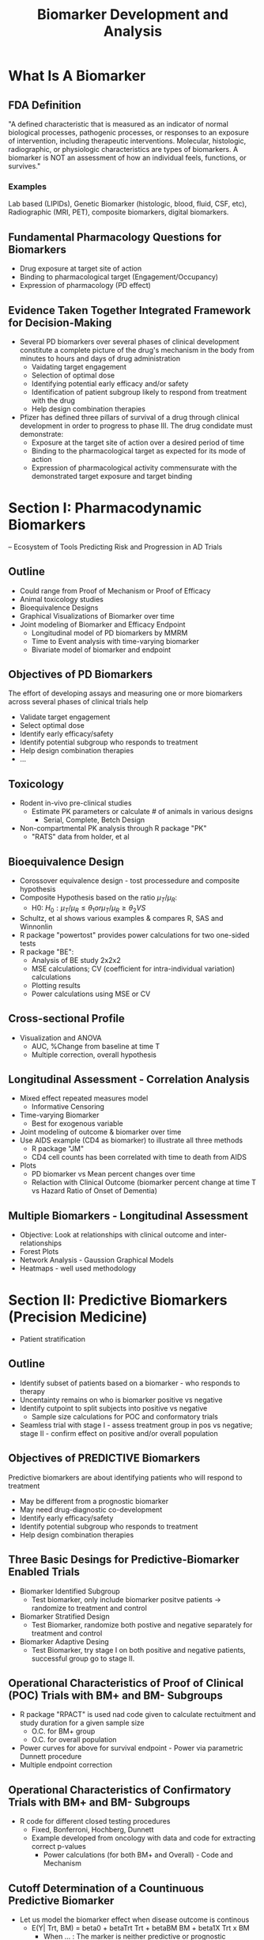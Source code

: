 #+title: Biomarker Development and Analysis

* What Is A Biomarker
** FDA Definition
"A defined characteristic that is measured as an indicator of normal biological processes, pathogenic processes, or responses to an exposure of intervention, including therapeutic interventions. Molecular, histologic, radiographic, or physiologic characteristics are types of biomarkers. A biomarker is NOT an assessment of how an individual feels, functions, or survives."

*** Examples
Lab based (LIPIDs), Genetic Biomarker (histologic, blood, fluid, CSF, etc), Radiographic (MRI, PET), composite biomarkers, digital biomarkers.

** Fundamental Pharmacology Questions for Biomarkers
- Drug exposure at target site of action
- Binding to pharmacological target (Engagement/Occupancy)
- Expression of pharmacology (PD effect)

** Evidence Taken Together Integrated Framework for Decision-Making
 - Several PD biomarkers over several phases of clinical development constitute a complete picture of the drug's mechanism in the body from minutes to hours and days of drug administration
   - Vaidating target engagement
   - Selection of optimal dose
   - Identifying potential early efficacy and/or safety
   - Identification of patient subgroup likely to respond from treatment with the drug
   - Help design combination therapies

 - Pfizer has defined three pillars of survival of a drug through clinical development in order to progress to phase III. The drug condidate must demonstrate:
   - Exposure at the target site of action over a desired period of time
   - Binding to the pharmacological target as expected for its mode of action
   - Expression of pharmacological activity commensurate with the demonstrated target exposure and target binding

* Section I: Pharmacodynamic Biomarkers
 -- Ecosystem of Tools Predicting Risk and Progression in AD Trials

** Outline

- Could range from Proof of Mechanism or Proof of Efficacy
- Animal toxicology studies
- Bioequivalence Designs
- Graphical Visualizations of Biomarker over time
- Joint modeling of Biomarker and Efficacy Endpoint
  - Longitudinal model of PD biomarkers by MMRM
  - Time to Event analysis with time-varying biomarker
  - Bivariate model of biomarker and endpoint

** Objectives of PD Biomarkers

The effort of developing assays and measuring one or more biomarkers across several phases of clinical trials help

- Validate target engagement
- Select optimal dose
- Identify early efficacy/safety
- Identify potential subgroup who responds to treatment
- Help design combination therapies
- ...

** Toxicology
- Rodent in-vivo pre-clinical studies
  - Estimate PK parameters or calculate # of animals in various designs
    - Serial, Complete, Betch Design

- Non-compartmental PK analysis through R package "PK"
  - "RATS" data from holder, et al

** Bioequivalence Design
- Corossover equivalence design - tost processedure and composite hypothesis
- Composite Hypothesis based on the ratio \(\mu_{T}/\mu_{R}\):
  - H0: \(H_{0}: \mu_{T}/\mu_{R} \le \theta_{1} or \mu_{T}/\mu_{R} \ge \theta_{2} VS \)
- Schultz, et al shows various examples & compares R, SAS and Winnonlin
- R package "powertost" provides power calculations for two one-sided tests
- R package "BE":
  - Analysis of BE study 2x2x2
  - MSE calculations; CV (coefficient for intra-individual variation) calculations
  - Plotting results
  - Power calculations using MSE or CV

** Cross-sectional Profile
- Visualization and ANOVA
  - AUC, %Change from baseline at time T
  - Multiple correction, overall hypothesis

** Longitudinal Assessment - Correlation Analysis
- Mixed effect repeated measures model
  - Informative Censoring
- Time-varying Biomarker
  - Best for exogenous variable
- Joint modeling of outcome & biomarker over time
- Use AIDS example (CD4 as biomarker) to illustrate all three methods
  - R package "JM"
  - CD4 cell counts has been correlated with time to death from AIDS
- Plots
  - PD biomarker vs Mean percent changes over time
  - Relaction with Clinical Outcome (biomarker percent change at time T vs Hazard Ratio of Onset of Dementia)

** Multiple Biomarkers - Longitudinal Assessment
- Objective: Look at relationships with clinical outcome and inter-relationships
- Forest Plots
- Network Analysis - Gaussion Graphical Models
- Heatmaps - well used methodology

* Section II: Predictive Biomarkers (Precision Medicine)
- Patient stratification

** Outline
- Identify subset of patients based on a biomarker - who responds to therapy
- Uncentainty remains on who is biomarker positive vs negative
- Identify cutpoint to split subjects into positive vs negative
  - Sample size calculations for POC and conformatory trials
- Seamless trial with stage I - assess treatment group in pos vs negative; stage II - confirm effect on positive and/or overall population

** Objectives of PREDICTIVE Biomarkers
Predictive biomarkers are about identifying patients who will respond to treatment
- May be different from a prognostic biomarker
- May need drug-diagnostic co-development
- Identify early efficacy/safety
- Identify potential subgroup who responds to treatment
- Help design combination therapies

** Three Basic Desings for Predictive-Biomarker Enabled Trials
- Biomarker Identified Subgroup
  - Test biomarker, only include biomarker positve patients -> randomize to treatment and control
- Biomarker Stratified Design
  - Test Biomarker, randomize both postive and negative separately for treatment and control
- Biomarker Adaptive Desing
  - Test Biomarker, try stage I on both positive and negative patients, successful group go to stage II.

** Operational Characteristics of Proof of Clinical (POC) Trials with BM+ and BM- Subgroups
- R package "RPACT" is used nad code given to calculate rectuitment and study duration for a given sample size
  - O.C. for BM+ group
  - O.C. for overall population
- Power curves for above for survival endpoint - Power via parametric Dunnett procedure
- Multiple endpoint correction

** Operational Characteristics of Confirmatory Trials with BM+ and BM- Subgroups
- R code for different closed testing procedures
  - Fixed, Bonferroni, Hochberg, Dunnett
  - Example developed from oncology with data and code for extracting correct p-values
    - Power calculations (for both BM+ and Overall) - Code and Mechanism

** Cutoff Determination of a Countinuous Predictive Biomarker
- Let us model the biomarker effect when disease outcome is continous
  - E(Y| Trt, BM) = beta0 + betaTrt Trt + betaBM BM + beta1X Trt x BM
    - When ... : The marker is neither predictive or prognostic
    - When ... : The marker is prognostic, but not predictive
    - When ... : The marker is predictive, but not prognostic
    - When ... : The marker is both predictive and prognostic

- Methods: Median, Quartile Splits; Optimal Split; STEPP
  - Good Summary: Haller 2019
- Methods: Morrison and Simon (2016) Rank conditional coverage and CI in high-dimensional problems
  - Holmgren (2017) Group Sequential Method for Cutpoint Selection
- Methods: Bootstrap, Bayesian Hierarchical Models ("BHM")
- Adaptive Threshold Design
- Adaptive Seamless Design
  - R Package "ASD" [Jenkins]
- Method: Rank Conditional Coverage and CI in High-dimension
  - RCC is the expeted coverage rate of an interval given the rank of the parameter; uses bootstrapping to produce small intervals
  - "RCC" package
- Method: Group Sequential Method
  - Group sequential stopping boundaries that provide strong control of Type I error of testing a series of hypothesis over a range of marker expression values
- Let \lambda1, \lambda2, \lambda3, and \lambda4 be the Hazard Ratios of a time to event

* Section III: Surrogate Biomarkers/Endpoints
 -- Correlated with Treatment Effect on Clinical Endpoint

** Objectives of Surrogate Biomarkers
NIH (USA) defines surrogate endpoint as "A biomarker intended to substitute for a clinical endpoint"

**Surrogate Endpoints** are used instead of cinical outcomes in some clinical trials. Surrogate endpoints are used when the clinical outcomes might take a very long time to study, or in cases where the clinical benefit of improving the surrogate endpoint, such as controlling blood preasure, is well understood. Clinical trials are needed to show what surrogate endpoints can be relied upon to predict, or correlated with clinical benefit. Surrogate endpoints that have undergone this setting are called vaidated surrogate endpoints and these are accepted by the FDA as evidence of benefit.

Between 2010 and 2012, the FDA approved 45% of new drugs on the basis of a surrogate endpoint.

- Regulatory hurdle for getting a biomarker approved as a surrogate
- Surrogate could save time in trials if observed earlier than clinical endpoint
- Outline
  - Definition of surrogate biomarkers
  - Meta-analysis framework
  - Within-trial framework
  - Proportion of treatment effect explained (PTE)

The FDA (R) categorizeds surrogate endpoints in roughly three hierarchical categories:
- Candidate surrogate endpoint
- Reasonably likely surrogate endpoint (Approval is conditional)
- Validated surrogate endpoint (Approval is regular)

Few examples:
- Time to Progression (TTP)
- Progression Free Survival (PFS)
- Response Rate (RR)

A. Disease -> Intervention -> Surrogate endpoint -> True clinical output
B. Disease -> Surrogate endpoint
           -> True clinical output
C. ...

** Strong Correlation of Association between S and T and Captures Full Effect of Treatment on T

Prentice Criteria
Normal Dist Endpoint

Quantify surrogate between endpoints has two requirements:
- Requirement #1: Trial Level - Assess the ability of the treatment effect of the surrogate endpoint to predict the true endpoint (\(R^2_{trial}\))
- Requirement #2: Individual Level - Assess the correlation between the surrogate and true endpoints after adjusting for treatment (\(R^2_{indiv}\))
  - Copula Model Implementation via R package "surrosurv" for the endpoints

** Example: Examining the Proportion of Treatment Effect:
- Hughes (*) shows the two methods for determining PTE on AIDS clinical trials
  - T = Progression to AIDS or Death after 6 Months
  - S = Change in CD4 cell count
  - R code given based on Zamboni PhD dissertation to create bivariate distribution of data with and without surrogate endpoint as a predictor. Data used is AIDS data set released with Hughes seminal paper
    - Produce PTE and CI for each trial; and overall
- Bayesian Linear Regression
  - R code given on same data set
- CD4 count is surrogate for HR (Bayesian estimate how slope excludes 0; but intercpt does not)

* Section IV: Combination Biomarkers
-- Combination Biomarkers into a Predictve Model via Machine Learning

** Objective of Composite Biomarkers

*** What is Machine Learning
"Machine Learning: Field of study that gives computers the ability to learn without being explicitly programmed" - Arthur Samuel (1959)

*** Goal:
Build predictive signatures of a clinical event or outcome or disease status

*** Book:
- Regularized Machine Learning Models for
  - (A) Variable Selection
  - (B) Predictive Signature Development
    - Diagnostic / Prognostic / Treatment Responder / Safety Risk
- Unsupervised Learning Models for
  - Finding clusters of biomarkers related to disease heterogeneity or in treatment group as a measure of group-wide covariation
- Graphical Methods for
  - Exploring Interrelationship between biomarkers

** Regression Based Models
- Variable selection
  - Best subset selection - backward / forward
  - Cross Validation
  - Best GLM
  - Family-wise error rate - correction
  - One as the rule - size of
- Regularization
  - Determine Values of Tuning Parameters
    - Ridge / Lasso / Elastic Net / SPLS
- Regularization for Interaction between Treatment and Biomarker
- R package "caret"
- Hierarchical Group Lasso

** Tree-based method (greedy method)
- Non-parametric Procedures
  - Prevent overfitting by minimal cost-complexity pruning
    - R package "rpart"
- Classification Trees / Survival Trees / Random Forest

** Cluster Analysis
- PAM clustering
- Hierarchical Clustering
- Tutorial ()

** Network Analysis
- Detect association between variables in out graphical models (causal or not) after adjusting for all other variables.
- Estimating the inter-connectedness between variables and regularizing the network topology in order to detect significant associations remain underutilized in biomarker research.

* Section V: Biomarker Statistical Analysis Plan (BSAP)
** Biomarker Analysis Plan
- Developed together with translational science team
  - Scintific rationale for each biomarker to be included
- Minimal overlap with Study Protocol and SAP
- Main predictive biomarker may be covered in SAP
  - Supplemental analyses in BSAP
- Seven (7) sections outlined
- General Consideration
  - missing value
- Statistical Methods

* Misuse and Abuse of Biomarkers
- Incomplete use
  - Totality of evidence not considered from clinical trial biomarker data
  - Need systematic plan for analysis between rationale for inclusion
- Wrong Use
  - Target engagement, dose selection or efficacy
- Lack of Use
  - Not embracing predictive group or ignoring precision medicine approach
- Not embracing new modalities of biomarkers
  - Imaging, digital biomarkers

* Projects
** Flow Cytometry
*** Understanding Flow Cytometry:
- Cell Characterization: Flow cytometry can differentiate cells based on size, granularity, and fluorescence intensity. This is achieved by labeling cells with fluorescent markers that bind to specific cell components or proteins.
- Quantification: It quantifies how many cells express a particular marker (cell count) and the proportion of these cells relative to the total cell population (percentage).

**** Using Cell Counts and Percentages as Biomarkers:
1. Disease Diagnosis and Monitoring:
   - Cancer: For example, in leukemia and lymphoma, abnormal levels or proportions of certain white blood cells can be indicative of disease.
   - Immunological Disorders: Changes in the percentages of T-cell subsets (like CD4+ and CD8+ cells) can indicate immunological disorders, including HIV/AIDS.

2. Therapeutic Monitoring:
   - Response to Treatment: In cancer therapy, changes in tumor cell populations or immune cells can indicate the effectiveness of treatment.
   - Autoimmune Diseases: Monitoring specific immune cells can help in assessing the response to treatments in conditions like rheumatoid arthritis or multiple sclerosis.

3. Transplantation Medicine:
   - Graft vs. Host Disease (GvHD): Post bone marrow transplant, the proportions of donor vs. recipient cells can be critical in monitoring GvHD or transplant rejection.

4. Research and Drug Development:
   - Pharmacodynamics: Assessing how a drug affects specific cell populations.
   - Biomarker Discovery: Identifying new biomarkers for diseases based on unique cell population characteristics.

5. Personalized Medicine:
   - Tailoring Therapies: Flow cytometry data can guide personalized treatment plans, especially in oncology, by understanding individual patient’s tumor and immune cell characteristics.

**** Advantages:
- Highly Specific: Can target specific cell types or even subtypes.
- Quantitative and Qualitative Data: Provides both numerical data and information on cell characteristics.
- Rapid and Sensitive: Can process and analyze millions of cells quickly.

**** Limitations:
- Requirement for Expertise: Interpretation of flow cytometry data requires specialized knowledge.
- Standardization Issues: Variability in protocols and reagents can affect reproducibility across different labs.

In summary, flow cytometry's ability to provide detailed and quantifiable information on cell populations makes it an invaluable tool in using cell counts and percentages as biomarkers for a wide range of clinical and research applications.

*** Responsibilities and Contributions
**** Data Pipeline and statistical anaysis
- Design gating templates and programming code to perform automated gating piepleine. Reduce bias by manual gating approach across labs. Improve efficiency and consistency in data analysis workflow
- Design data schema of processed data to facilicate statistical analysis including integrating clinical annotations and calculate change from baseline
- Developed QC/Triage report templates in R markdown for real-time report on data quality control and data processing

*** Statistical Methods for Analyzing Flow Cytometry Data
1. Descriptive Statistics
   - Mean, Median, and Mode: For summarizing central tendencies of fluorescence intensities or cell counts.
   - Standard Deviation and Variance: To quantify the dispersion or variability in the data.
2. Comparing Groups
   - t-tests or ANOVA: Used when comparing the means of two or more groups, such as comparing cell populations between treatment and control groups.
   - Non-parametric Tests (e.g., Mann-Whitney U test, Kruskal-Wallis test): Useful when the data do not meet the assumptions required for parametric tests, like normal distribution.
3. Correlation and Regression Analysis
   - Pearson or Spearman Correlation: To assess the relationship between two variables, like the expression level of a biomarker and a clinical outcome.
   - Linear or Logistic Regression: For modeling the relationship between a dependent variable (like a clinical outcome) and one or more independent variables (such as cell counts or percentages).
4. Multivariate Analysis
   - Principal Component Analysis (PCA): Used for dimensionality reduction, especially in datasets with multiple fluorescence channels.
   - Cluster Analysis: For identifying groups or clusters of similar cells within the data, often using algorithms like K-means or hierarchical clustering.
5. Survival Analysis
   - Kaplan-Meier Curves: To estimate survival functions based on cell marker data.
   - Cox Proportional Hazards Model: For assessing the effect of cell populations on survival time, taking into account other covariates.
6. Longitudinal Data Analysis
   - Mixed-Effects Models: Useful when data are collected at multiple time points from the same subjects.
7. Bayesian Methods
   - For incorporating prior information or beliefs into the analysis, which can be particularly useful in small sample size situations.
8. Machine Learning Techniques
   - Supervised Learning (e.g., Random Forest, Support Vector Machines): For classification or prediction tasks based on flow cytometry data.
   - Unsupervised Learning (e.g., Cluster Analysis): For discovering patterns or groupings in the data without pre-labeled outcomes.
9. Flow Cytometry-Specific Statistical Methods
   - FlowJo, Cytobank, or other flow cytometry software: Provide specific tools for gating, visualization, and basic statistical analysis.
   - Computational Algorithms for High-Dimensional Data: Such as SPADE (Spanning-tree Progression Analysis of Density-normalized Events) or viSNE for analyzing high-dimensional flow cytometry data.

Each method has its own strengths and is chosen based on the specific characteristics of the flow cytometry data and the research question at hand. The complexity and high dimensionality of flow cytometry data often require sophisticated statistical approaches for accurate and meaningful analysis.

*** Software for Processing Flow Cytometry Data
1. FlowJo
   - Capabilities: FlowJo is known for its user-friendly interface and robust data analysis capabilities. It allows for detailed gating strategies, compensation, and complex multicolor analysis.
   - Statistical Analysis: Provides basic statistical functions like t-tests, ANOVA, and non-parametric tests. It can generate dose-response curves and perform kinetics analysis.
   - Clinical Trial Design & Analysis Plan: FlowJo can help in the preliminary analysis of biomarker data, guiding the development of protocols and helping to refine the focus on specific cell populations or markers.

2. Cytobank
   - Capabilities: Cytobank specializes in high-dimensional data analysis and is ideal for large datasets. It supports advanced clustering algorithms and machine learning techniques.
   - Statistical Analysis: Offers advanced clustering (e.g., viSNE, SPADE), heatmaps, and dimensionality reduction techniques. It can handle complex multivariate analyses.
   - Clinical Trial Design & Analysis Plan: Useful for biomarker discovery and validation. It can help in identifying potential biomarkers that can be targeted in clinical trials.

3. FCS Express
   - Capabilities: FCS Express is known for its advanced data visualization and reporting capabilities. It integrates seamlessly with other data sources and provides real-time analysis.
   - Statistical Analysis: Supports a range of statistical tests, regression analysis, and gating strategies. Also allows for custom script integration for specialized analyses.
   - Clinical Trial Design & Analysis Plan: Can aid in the detailed data reporting and visualization necessary for clinical trial documentation and communication with regulatory bodies.

4. Diva (BD FACSDiva Software)
   - Capabilities: Commonly used with BD flow cytometers, Diva allows for sophisticated data acquisition and analysis.
   - Statistical Analysis: Includes basic statistical functionalities and gating tools. It's more focused on data acquisition but does offer some analysis capabilities.
   - Clinical Trial Design & Analysis Plan: Particularly useful in the setup and standardization of flow cytometry assays in clinical trials, ensuring consistency and accuracy in data collection.

**** How Flow Cytometry Software Aids Clinical Trial Design and Statistical Analysis Plan:
- Biomarker Identification: Helps in identifying and validating biomarkers that can be crucial in stratifying patient populations or determining efficacy endpoints.
- Assay Development: Assists in developing and standardizing flow cytometry assays for use in clinical trials.
- Preliminary Data Analysis: Provides insights into cell populations and their behaviors, which can inform trial designs and hypotheses.
- Data Quality and Reproducibility: Ensures the quality and reproducibility of flow cytometry data, which is vital for clinical trial credibility.
- Statistical Planning: The software's analysis capabilities can guide the choice of statistical methods and approaches in the Statistical Analysis Plan (SAP).
- Regulatory Compliance: Helps in preparing data and reports in formats that are compliant with regulatory requirements.

*** Analyzing flow cytometry data with R
A flexible and powerful approach, especially for customized or complex analyses. Several R packages have been developed specifically for this purpose, each offering unique functionalities. Some of the most popular and useful R packages for flow cytometry data analysis include:
1. flowCore
   - Overview: The backbone of many flow cytometry analyses in R, flowCore provides functionalities for basic and advanced flow cytometry data handling and analysis.
   - Key Features: Data import/export, gating, transformation, compensation, and visualization. It is often used as a foundation for other flow cytometry packages.

2. flowStats
   - Overview: An extension of flowCore, flowStats provides advanced statistical methods for flow cytometry data.
   - Key Features: Includes statistical tests, flow cytometric data gating, and visualization tools. It's useful for more advanced analyses like clustering and classification.

3. openCyto
   - Overview: A package that allows for automated gating strategies using data-driven and statistically robust methods.
   - Key Features: Highly customizable gating methods, integration with flowCore, and facilitates automated data analysis workflows.

4. CytoML
   - Overview: An R/Bioconductor package that bridges the gap between flow cytometry data analysis in R and other software platforms like FlowJo.
   - Key Features: Importing and exporting gating templates and data between R and other popular flow cytometry software platforms.

5. flowClust
   - Overview: A package for robust model-based clustering of flow cytometry data.
   - Key Features: It uses a Bayesian framework for clustering and identifying cell populations in flow cytometry data.

6. FlowSOM
   - Overview: An R package using self-organizing maps (SOMs) for the analysis and visualization of high-dimensional flow cytometry data.
   - Key Features: Rapid, automated clustering and visualization, making it particularly useful for large and complex datasets.

7. Cytofkit
   - Overview: Designed for the analysis of high-dimensional cytometry data, such as mass cytometry (CyTOF) data, but also applicable to flow cytometry.
   - Key Features: Integrates various analysis methods (like t-SNE, UMAP) for dimensionality reduction, clustering, and visualization.

8. ggcyto
   - Overview: Combines the power of ggplot2 and flowCore to offer an R-based solution for visualizing flow cytometry data.
   - Key Features: Customizable and flexible visualization tools tailored for flow cytometry data.

9. ConsensusClusterPlus
   - Overview: While not specifically designed for flow cytometry, it's useful for unsupervised class discovery and refinement in flow cytometry data.
   - Key Features: Implements consensus clustering methodology, useful for determining the stability of discovered clusters.

**** How They Help in Analysis:
- Flexibility: These packages offer the flexibility to create customized analysis pipelines tailored to specific research questions or data characteristics.
- Advanced Statistical Analysis: Many of these packages provide advanced statistical techniques not readily available in standard flow cytometry software, enabling more in-depth data exploration and hypothesis testing.
- High-Dimensional Data Handling: They are particularly adept at managing and analyzing the high-dimensional data typical of flow cytometry, especially in the context of large datasets or complex experimental designs.
- Visualization: Offer robust tools for data visualization, which is key in understanding and presenting flow cytometry data effectively.
- Reproducibility: Using R packages for flow cytometry data analysis enhances reproducibility, as all steps from data processing to analysis can be scripted and documented.
- Incorporating these R packages into flow cytometry data analysis workflows can significantly enhance the depth, efficiency, and quality of the analysis, especially in research settings requiring customized or sophisticated analytical approaches.
